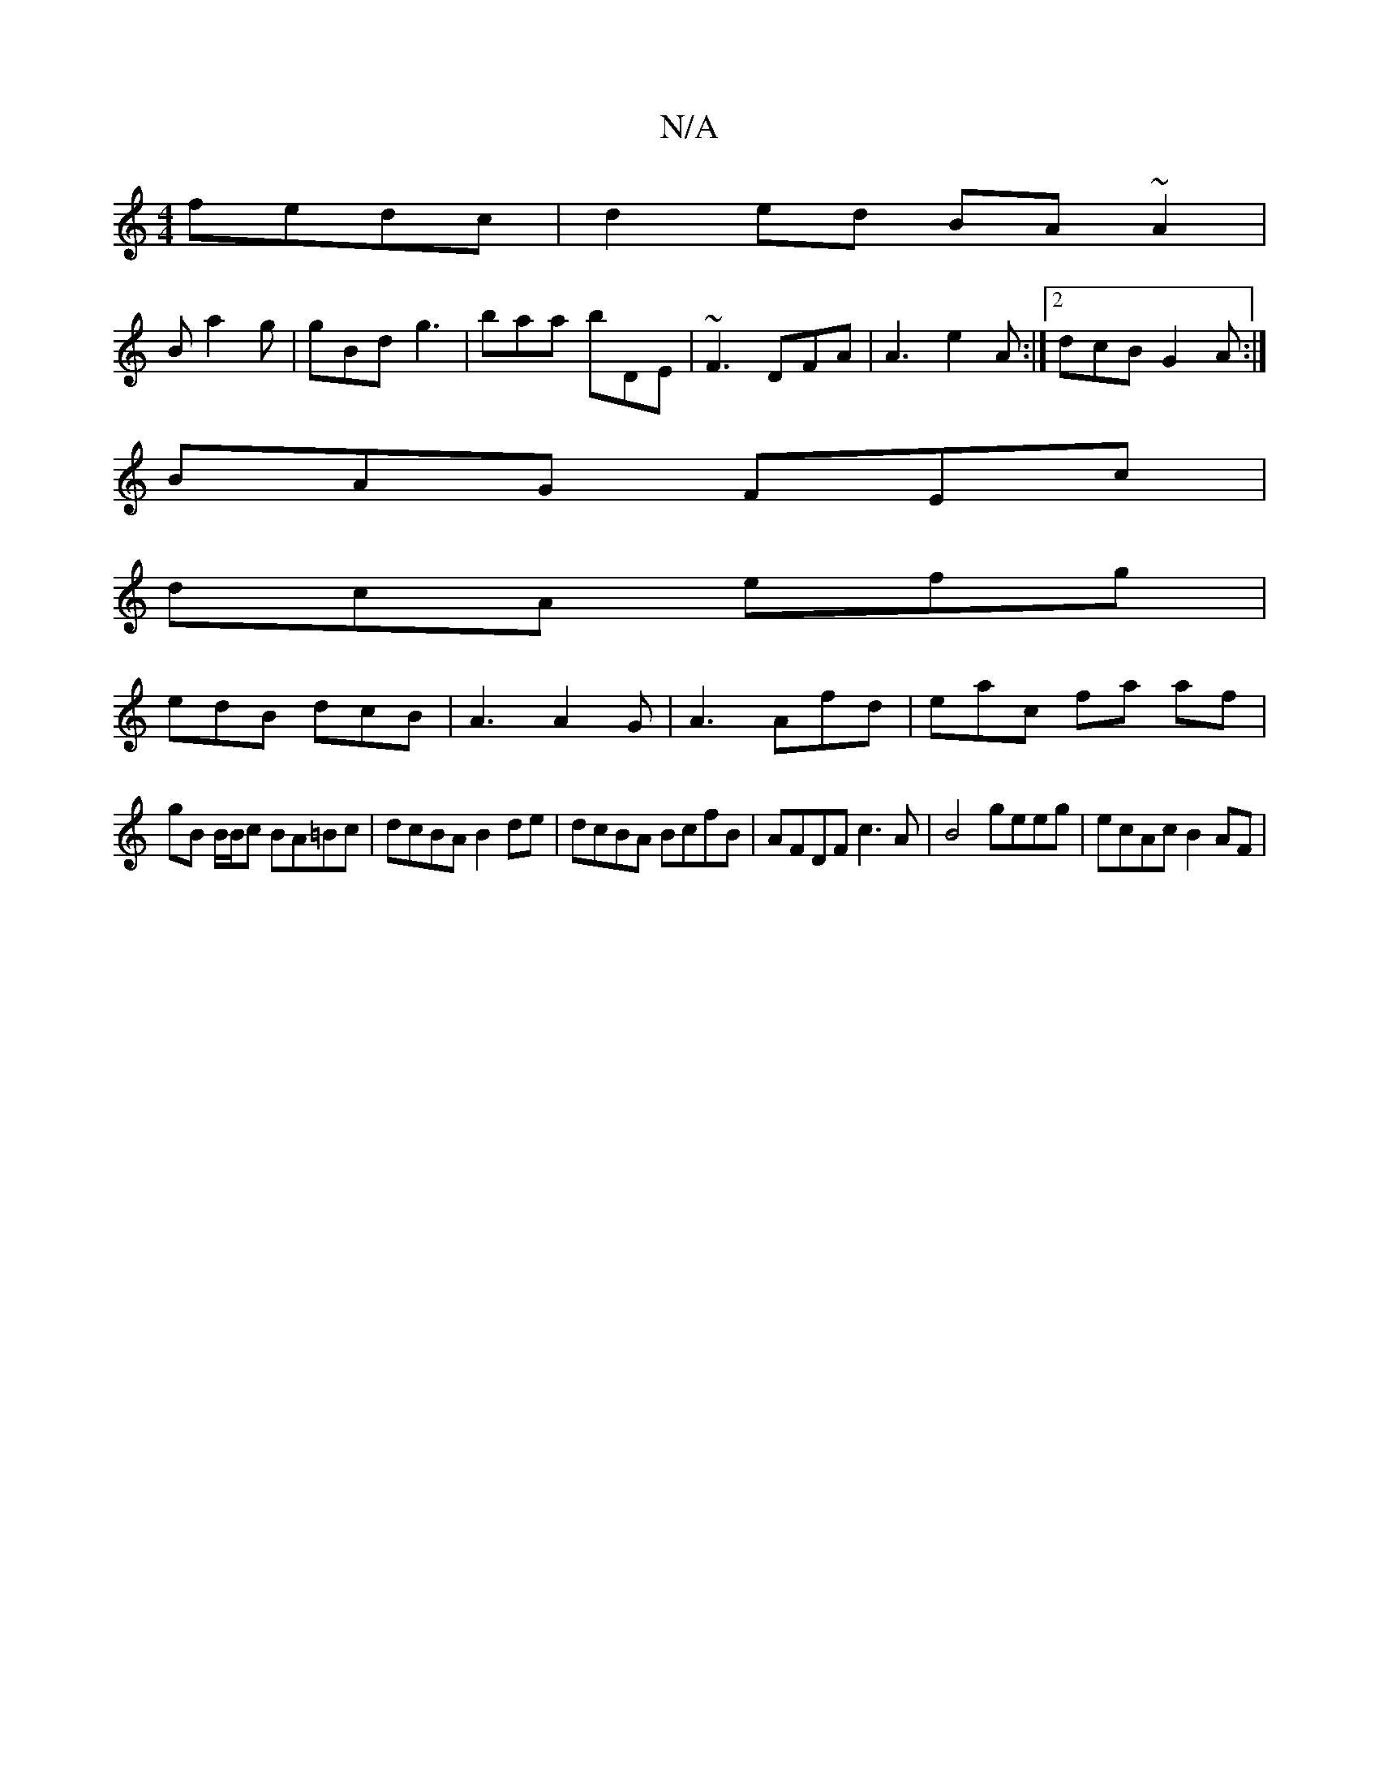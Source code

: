 X:1
T:N/A
M:4/4
R:N/A
K:Cmajor
fedc|d2ed BA~A2|
B a2 g | gBd g3 | baa bDE | ~F3 DFA|A3 e2A:|2 dcB G2A:|
BAG FEc|
dcA efg|
edB dcB| A3 A2G | A3 Afd | eac’2 fa af |
gB B/B/c BA=Bc|dcBA B2de|dcBA BcfB |AFDF c3A | B4 geeg | ecAc B2AF |